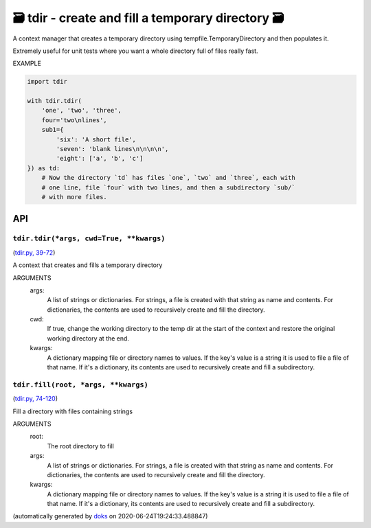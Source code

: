 🗃 tdir - create and fill a temporary directory 🗃
======================================================

A context manager that creates a temporary directory using
tempfile.TemporaryDirectory and then populates it.

Extremely useful for unit tests where you want a whole directory
full of files really fast.

EXAMPLE

.. code-block:: python

    import tdir

    with tdir.tdir(
        'one', 'two', 'three',
        four='two\nlines',
        sub1={
            'six': 'A short file',
            'seven': 'blank lines\n\n\n\n',
            'eight': ['a', 'b', 'c']
    }) as td:
        # Now the directory `td` has files `one`, `two` and `three`, each with
        # one line, file `four` with two lines, and then a subdirectory `sub/`
        # with more files.

API
---

``tdir.tdir(*args, cwd=True, **kwargs)``
~~~~~~~~~~~~~~~~~~~~~~~~~~~~~~~~~~~~~~~~

(`tdir.py, 39-72 <https://github.com/rec/tdir/blob/master/tdir.py#L39-L72>`_)

A context that creates and fills a temporary directory

ARGUMENTS
  args:
    A list of strings or dictionaries.  For strings, a file is created
    with that string as name and contents.  For dictionaries, the contents
    are used to recursively create and fill the directory.

  cwd:
    If true, change the working directory to the temp dir at the start
    of the context and restore the original working directory at the end.

  kwargs:
    A dictionary mapping file or directory names to values.
    If the key's value is a string it is used to file a file of that name.
    If it's a dictionary, its contents are used to recursively create and
    fill a subdirectory.

``tdir.fill(root, *args, **kwargs)``
~~~~~~~~~~~~~~~~~~~~~~~~~~~~~~~~~~~~

(`tdir.py, 74-120 <https://github.com/rec/tdir/blob/master/tdir.py#L74-L120>`_)

Fill a directory with files containing strings

ARGUMENTS
  root:
    The root directory to fill

  args:
    A list of strings or dictionaries.  For strings, a file is created
    with that string as name and contents.  For dictionaries, the contents
    are used to recursively create and fill the directory.

  kwargs:
    A dictionary mapping file or directory names to values.
    If the key's value is a string it is used to file a file of that name.
    If it's a dictionary, its contents are used to recursively create and
    fill a subdirectory.

(automatically generated by `doks <https://github.com/rec/doks/>`_ on 2020-06-24T19:24:33.488847)
